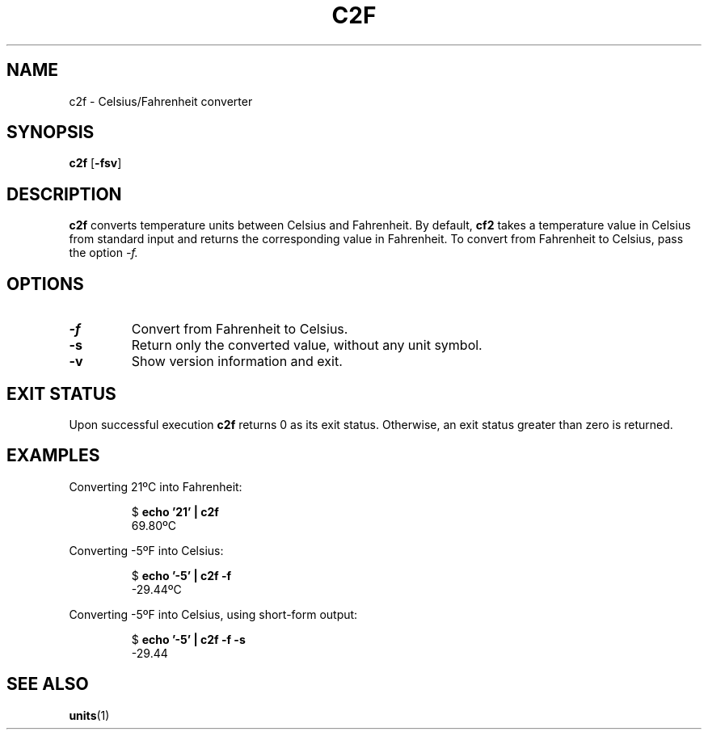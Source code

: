 .TH C2F 1 c2f\-VERSION
.SH NAME
.PP
c2f \- Celsius/Fahrenheit converter
.SH SYNOPSIS
.PP
.B c2f
.RB [ \-fsv ]
.SH DESCRIPTION
.PP
.B c2f 
converts temperature units between Celsius and Fahrenheit.
By default,
.B cf2
takes a temperature value in Celsius from standard input
and returns the corresponding value in Fahrenheit.
To convert from Fahrenheit to Celsius,
pass the option
.I \-f.
.PP

.SH OPTIONS
.TP
.B \-f
Convert from Fahrenheit to Celsius.
.TP
.B \-s
Return only the converted value, without any unit symbol.
.TP
.B \-v
Show version information and exit.
.SH EXIT STATUS
.PP
Upon successful execution
.B c2f
returns 0 as its exit status.
Otherwise, an exit status greater than zero is returned.
.SH EXAMPLES
.PP
Converting 21ºC into Fahrenheit:
.PP
.nf
.RS
.RB $ " echo '21' | c2f"
.br
69.80ºC
.RE
.fi
.PP
Converting -5ºF into Celsius:
.PP
.nf
.RS
.RB $ " echo '-5' | c2f -f"
.br
-29.44ºC
.RE
.fi
.PP
Converting -5ºF into Celsius, using short-form output:
.PP
.nf
.RS
.RB $ " echo '-5' | c2f -f -s"
.br
-29.44
.RE
.fi
.SH SEE ALSO
.PP
.BR units (1)
